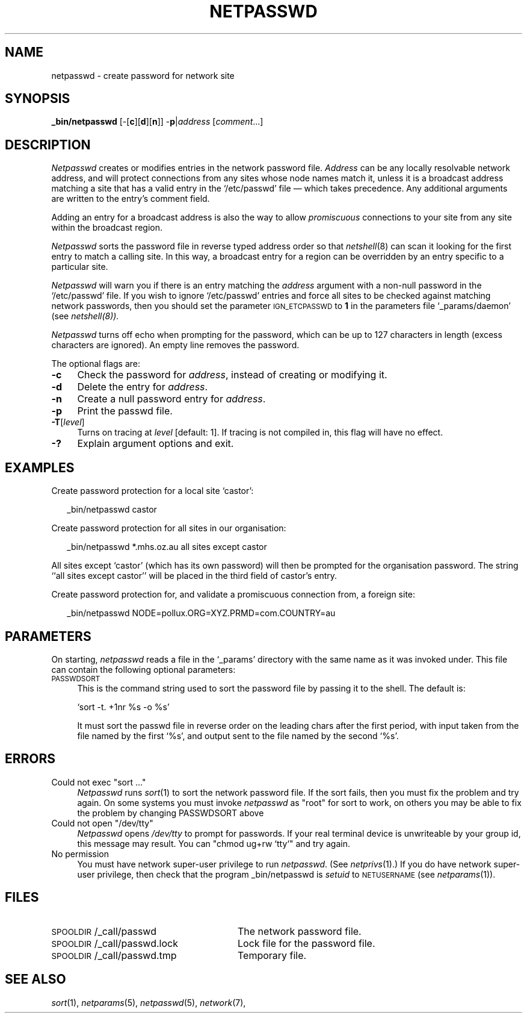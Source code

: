 .ds S1 NETPASSWD
.ds S2 \fINetpasswd\fP
.ds S3 \fInetpasswd\fP
.ds S4 MHSnet
.ds S5 network
.ds S6 _bin/netpasswd
.TH \*(S1 8 "\*(S4 1.8" \^
.nh
.SH NAME
netpasswd \- create password for network site
.SH SYNOPSIS
.BI \*(S6
.RB [\-[ c ][ d ][ n ]]
.RB \- p |\c
.I address
.RI [ comment ...]
.SH DESCRIPTION
\*(S2
creates or modifies entries in the network password file.
.I Address
can be any locally resolvable network address,
and will protect connections from any sites whose node names match it,
unless it is a broadcast address matching a site that has a valid entry in the
.if t \f(CW/etc/passwd\fP
.if n `/etc/passwd'
file \(em which takes precedence.
Any additional arguments are written to the entry's comment field.
.PP
Adding an entry for a broadcast address is also the way to allow 
.I promiscuous
connections to your site from any site within the broadcast region.
.PP
\*(S2 sorts the password file in reverse typed address order so that
.IR netshell (8)
can scan it looking for the first entry to match a calling site.
In this way, a broadcast entry for a region can be overridden
by an entry specific to a particular site.
.PP
\*(S2 will warn you if there is an entry
matching the
.I address
argument with a non-null password in the
.if t \f(CW/etc/passwd\fP
.if n `/etc/passwd'
file.
If you wish to ignore
.if t \f(CW/etc/passwd\fP
.if n `/etc/passwd'
entries and force all sites to be checked against matching network passwords,
then you should set the parameter
.SM IGN_ETCPASSWD
to \fB1\fP in the parameters file
.if t \f(CW_params/daemon\fP
.if n `_params/daemon'
(see
.IR netshell(8)).
.PP
\*(S2 turns off echo when prompting for the password,
which can be up to 127 characters in length
(excess characters are ignored).
An empty line removes the password.
.PP
The optional flags are:
.if n .ds tw 4
.if t .ds tw \w'\fB\-A\fP\ \fIhandler\fPX'u
.TP "\*(tw"
.BI \-c
Check the password for
.IR address ,
instead of creating or modifying it.
.TP
.BI \-d
Delete the entry for
.IR address .
.TP
.BI \-n
Create a null password entry for
.IR address .
.TP
.BI \-p
Print the passwd file.
.TP
.BI \-T \fR[\fPlevel\fR]\fP
Turns on tracing at
.I level
[default: 1].
If tracing is not compiled in,
this flag will have no effect.
.TP
.BI \-?
Explain argument options and exit.
.SH EXAMPLES
Create password protection for a local site `castor':
.PP
.RS 2
.ft CW
\*(S6 castor
.ft
.RE
.PP
Create password protection for all sites in our organisation:
.PP
.RS 2
.ft CW
\*(S6 *.mhs.oz.au all sites except castor
.ft
.RE
.PP
All sites except `castor' (which has its own password)
will then be prompted for the organisation password.
The string ``all sites except castor''
will be placed in the third field of castor's entry.
.PP
Create password protection for,
and validate a promiscuous connection from, a foreign site:
.PP
.RS 2
.ft CW
\*(S6 NODE=pollux.ORG=XYZ.PRMD=com.COUNTRY=au
.ft
.RE
.SH PARAMETERS
On starting,
\*(S3 reads a file in the `_params' directory with the same name as it was invoked under.
This file can contain the following optional parameters:
.TP 4
.SM PASSWDSORT
This is the command string used to sort the password file by passing it to the shell.
The default is:

.if n `sort -t. +1nr %s -o %s'
.if t \f(CWsort -t. +1nr %s -o %s\fP

It must sort the passwd file in reverse order on the leading chars after the first period,
with input taken from the file named by the first `%s',
and output sent to the file named by the second `%s'.
.SH ERRORS
.TP 4
\f(CWCould not exec "sort ..."\fP
\*(S2 runs
.IR sort (1)
to sort the network password file.
If the sort fails, then you must fix the problem and try again.
On some systems you must invoke \*(S3 as "root" for sort to work,
on others you may be able to fix the problem by changing PASSWDSORT above
.TP
\f(CWCould not open "/dev/tty"\fP
\*(S2 opens
.I /dev/tty
to prompt for passwords.
If your real terminal device is unwriteable by your group id,
this message may result.
You can
.if t \f(CWchmod ug+rw `tty`\fP
.if n "chmod ug+rw `tty`"
and try again.
.TP
\f(CWNo permission\fP
You must have network super-user privilege to run \*(S3.
(See 
.IR netprivs (1).)
If you do have network super-user privilege,
then check that the program \*(S6 is
.I setuid
to
.SM NETUSERNAME
(see 
.IR netparams (1)).
.SH FILES
.PD 0
.TP "\w'\f(CW\s-1SPOOLDIR\s0/_call/passwd.lock\fPXX'u"
\f(CW\s-1SPOOLDIR\s0/_call/passwd\fP
The network password file.
.TP
\f(CW\s-1SPOOLDIR\s0/_call/passwd.lock\fP
Lock file for the password file.
.TP
\f(CW\s-1SPOOLDIR\s0/_call/passwd.tmp\fP
Temporary file.
.PD
.SH "SEE ALSO"
.IR sort (1),
.IR netparams (5),
.IR netpasswd (5),
.IR \*(S5 (7),
.IT netshell (8).
